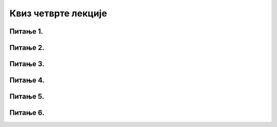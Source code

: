 Квиз четврте лекције
====================

Питање 1.
~~~~~~~~~~~~~~~~~~~~~~~~~~~~~~~

.. mchoice:: Заштита_приватности
    :multiple_answers:
    :answer_a: Када претражујемо интернет, многи претраживачи чувају податке о нашем претраживању, о посећеним веб-местима и времену проведеном у претрази.
    :feedback_a: Тачно    
    :answer_b: Многи претраживачи нам креирају профил и бележе наша интересовања, посао, хобије и слично.
    :feedback_b: Тачно    
    :answer_c: Остављање наших личних података на различитим сајтовима на интернету је безопасно и без икаквих последица по нас.
    :feedback_c: Нетачно
    :answer_d: Наши лични подаци које остављамо на интернету могу бити злоупотребљени.
    :feedback_d: Тачно 
    :answer_e: Нико други осми нас не може да зна шта смо претраживали на интернету и које смо сајтове посећивали.
    :feedback_e: Нетачно 
    :correct: a,b,d

    Који од наведених исказа су тачни? Изабери све тачне одговоре.

Питање 2.
~~~~~~~~~~~~~~~~~~~~~~~~~~~~~~~

.. mchoice:: Закон_о_заштити_података_о_личности 
    :answer_a: Тачно
    :feedback_a: Тачно    
    :answer_b: Нетачно
    :feedback_b: Нетачно   
    :correct: a

    Наша држава је усвојила Закон о заштити података о личности са циљем да се сваком физичком лицу обезбеди остваривање и заштита права на приватност и осталих права и слобода. Изабери тачан одговор:

Питање 3.
~~~~~~~~~~~~~~~~~~~~~~~~~~~~~~~

.. mchoice:: Ауторска_права 
    :answer_a: Тачно
    :feedback_a: Нетачно    
    :answer_b: Нетачно
    :feedback_b: Тачно   
    :correct: a

    Све материјале (текстове, слике и датотеке) које пронађемо на интернету можемо слободно преузети и користити.

Питање 4.
~~~~~~~~~~~~~~~~~~~~~~~~~~~~~~~

.. mchoice:: Дела_са_заштитом_ауторских_права
    :answer_a: књижевна дела
    :feedback_a: Тачно
    :answer_b: музичка дела, заједно са текстовима песама
    :feedback_b: Тачно
    :answer_c: драмска и филмска дела
    :feedback_c: Тачно 
    :answer_d: фотографије
    :feedback_d: Тачно 
    :correct: a,b,c,d

    Која све дела која се могу пронаћи на интернету могу бити предмет заштите ауторских права? Изабери све тачне одговоре. 
     
Питање 5.
~~~~~~~~~~~~~~~~~~~~~~~~~~~~~~~

.. fillintheblank:: Лиценце

     Која је општа ознака Creative Commons лиценци? (одговор уписати великим словима латинице)

    Одговор: |blank|

   - :CC: Тачно
     :x: Одговор није тачан.
     
     
Питање 6.
~~~~~~~~~~~~~~~~~~~~~~~~~~~~~~~

.. mchoice:: Creative_Commons
    :answer_a: одговарајућим симболима
    :feedback_a: Нетачно
    :answer_b: кратким пратећим текстовима
    :feedback_b: Нетачно
    :answer_c: одговарајућим симболима и кратким пратећим текстовима
    :feedback_c: Тачно 
    :correct: c

     Права која су задржана код Creative Commons лиценци означена су: